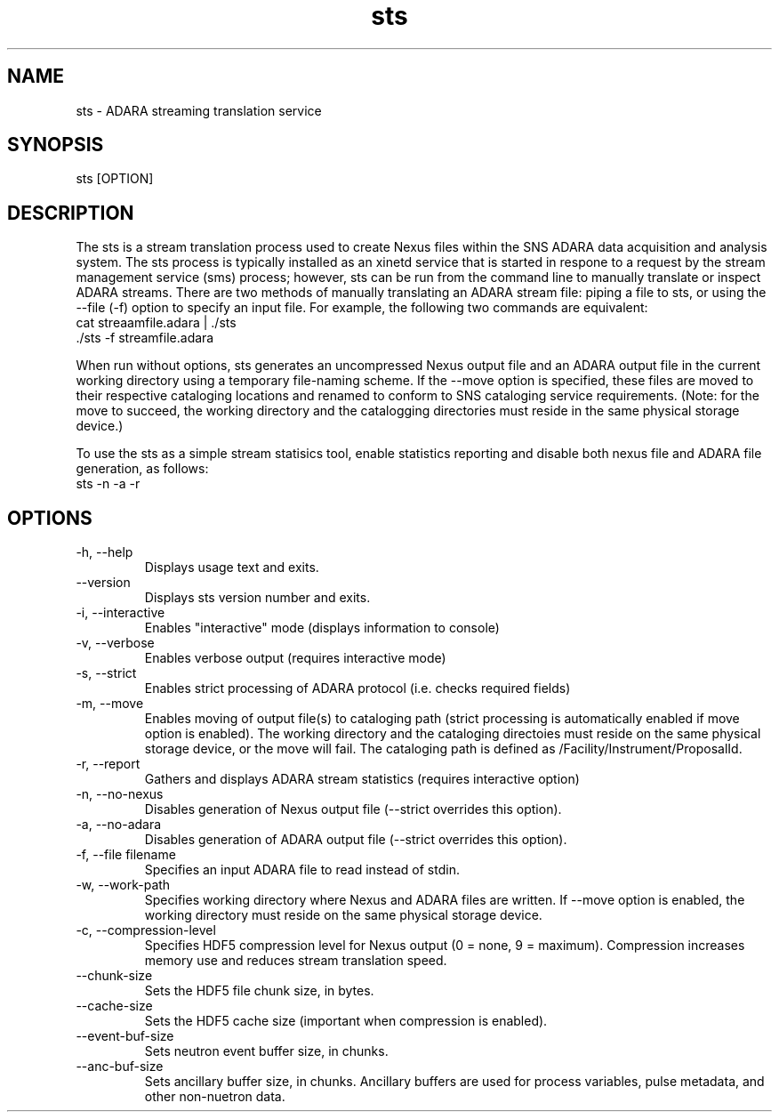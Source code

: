 .TH sts 1 "October 2012" "version 0.1.1"
.SH NAME
sts - ADARA streaming translation service
.SH SYNOPSIS
sts [OPTION]
.SH DESCRIPTION
The sts is a stream translation process used to create Nexus files within the
SNS ADARA data acquisition and analysis system. The sts process is typically
installed as an xinetd service that is started in respone to a request by the
stream management service (sms) process; however, sts can be run from the
command line to manually translate or inspect ADARA streams. There are two
methods of manually translating an ADARA stream file: piping a file to sts,
or using the --file (-f) option to specify an input file. For example, the
following two commands are equivalent:
.IP "cat streaamfile.adara | ./sts"
.IP "./sts -f streamfile.adara"
.PP
When run without options, sts generates an uncompressed Nexus output file
and an ADARA output file in the current working directory using a temporary
file-naming scheme. If the --move option is specified, these files are moved
to their respective cataloging locations and renamed to conform to SNS
cataloging service requirements. (Note: for the move to succeed, the working
directory and the catalogging directories must reside in the same physical
storage device.)
.PP
To use the sts as a simple stream statisics tool, enable statistics reporting
and disable both nexus file and ADARA file generation, as follows:

.IP "sts -n -a -r"

.SH OPTIONS
.IP "-h, --help"
Displays usage text and exits.
.IP "--version"
Displays sts version number and exits.
.IP "-i, --interactive"
Enables "interactive" mode (displays information to console)
.IP "-v, --verbose"
Enables verbose output (requires interactive mode)
.IP "-s, --strict"
Enables strict processing of ADARA protocol (i.e. checks required fields)
.IP "-m, --move"
Enables moving of output file(s) to cataloging path (strict processing is
automatically enabled if move option is enabled). The working directory and
the cataloging directoies must reside on the same physical storage device, or
the move will fail. The cataloging path is defined as /Facility/Instrument/ProposalId.
.IP "-r, --report"
Gathers and displays ADARA stream statistics (requires interactive option)
.IP "-n, --no-nexus"
Disables generation of Nexus output file (--strict overrides this option).
.IP "-a, --no-adara"
Disables generation of ADARA output file (--strict overrides this option).
.IP "-f, --file filename"
Specifies an input ADARA file to read instead of stdin.
.IP "-w, --work-path"
Specifies working directory where Nexus and ADARA files are written. If --move
option is enabled, the working directory must reside on the same physical
storage device.
.IP "-c, --compression-level"
Specifies HDF5 compression level for Nexus output (0 = none, 9 = maximum).
Compression increases memory use and reduces stream translation speed.
.IP "--chunk-size"
Sets the HDF5 file chunk size, in bytes.
.IP "--cache-size"
Sets the HDF5 cache size (important when compression is enabled).
.IP "--event-buf-size"
Sets neutron event buffer size, in chunks.
.IP "--anc-buf-size"
Sets ancillary buffer size, in chunks. Ancillary buffers are used for process
variables, pulse metadata, and other non-nuetron data.

